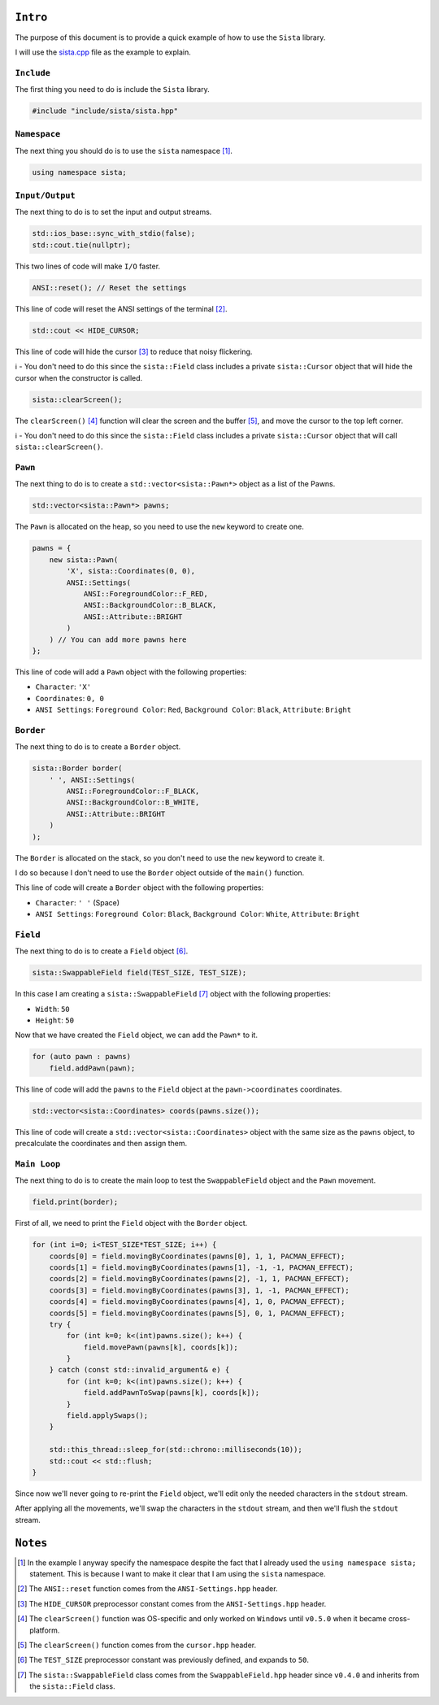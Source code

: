 ``Intro``
====================

The purpose of this document is to provide a quick example of how to use the ``Sista`` library.

I will use the `sista.cpp <https://github.com/FLAK-ZOSO/Sista/blob/main/sista.cpp>`_ file as the example to explain.

``Include``
--------------------

The first thing you need to do is include the ``Sista`` library.

.. code-block:: cpp

    #include "include/sista/sista.hpp"


``Namespace``
--------------------

The next thing you should do is to use the ``sista`` namespace [#]_.

.. code-block:: cpp

    using namespace sista;


``Input/Output``
--------------------

The next thing to do is to set the input and output streams.

.. code-block:: cpp

    std::ios_base::sync_with_stdio(false);
    std::cout.tie(nullptr);

This two lines of code will make ``I/O`` faster.

.. code-block:: cpp

    ANSI::reset(); // Reset the settings

This line of code will reset the ANSI settings of the terminal [#]_.

.. code-block:: cpp

    std::cout << HIDE_CURSOR;

This line of code will hide the cursor [#]_ to reduce that noisy flickering.

ℹ️ - You don't need to do this since the ``sista::Field`` class includes a private ``sista::Cursor`` object that will hide the cursor when the constructor is called.

.. code-block:: cpp

    sista::clearScreen();

The ``clearScreen()`` [#]_ function will clear the screen and the buffer [#]_, and move the cursor to the top left corner.

ℹ️ - You don't need to do this since the ``sista::Field`` class includes a private ``sista::Cursor`` object that will call ``sista::clearScreen()``.

``Pawn``
--------------------

The next thing to do is to create a ``std::vector<sista::Pawn*>`` object as a list of the Pawns.

.. code-block:: cpp

    std::vector<sista::Pawn*> pawns;

The ``Pawn`` is allocated on the heap, so you need to use the ``new`` keyword to create one.

.. code-block:: cpp

    pawns = {
        new sista::Pawn(
            'X', sista::Coordinates(0, 0),
            ANSI::Settings(
                ANSI::ForegroundColor::F_RED,
                ANSI::BackgroundColor::B_BLACK,
                ANSI::Attribute::BRIGHT
            )
        ) // You can add more pawns here
    };

This line of code will add a ``Pawn`` object with the following properties:

- ``Character``: ``'X'``
- ``Coordinates``: ``0, 0``
- ``ANSI Settings``: ``Foreground Color``: ``Red``, ``Background Color``: ``Black``, ``Attribute``: ``Bright``

``Border``
--------------------

The next thing to do is to create a ``Border`` object.

.. code-block:: cpp

    sista::Border border(
        ' ', ANSI::Settings(
            ANSI::ForegroundColor::F_BLACK,
            ANSI::BackgroundColor::B_WHITE,
            ANSI::Attribute::BRIGHT
        )
    );

The ``Border`` is allocated on the stack, so you don't need to use the ``new`` keyword to create it.

I do so because I don't need to use the ``Border`` object outside of the ``main()`` function.

This line of code will create a ``Border`` object with the following properties:

- ``Character``: ``' '`` (Space)
- ``ANSI Settings``: ``Foreground Color``: ``Black``, ``Background Color``: ``White``, ``Attribute``: ``Bright``

``Field``
--------------------

The next thing to do is to create a ``Field`` object [#]_.

.. code-block:: cpp

    sista::SwappableField field(TEST_SIZE, TEST_SIZE);

In this case I am creating a ``sista::SwappableField`` [#]_ object with the following properties:

- ``Width``: ``50``
- ``Height``: ``50``

Now that we have created the ``Field`` object, we can add the ``Pawn*`` to it.

.. code-block:: cpp

    for (auto pawn : pawns)
        field.addPawn(pawn);

This line of code will add the ``pawns`` to the ``Field`` object at the ``pawn->coordinates`` coordinates.

.. code-block:: cpp

    std::vector<sista::Coordinates> coords(pawns.size());

This line of code will create a ``std::vector<sista::Coordinates>`` object with the same size as the ``pawns`` object, to precalculate the coordinates and then assign them.

``Main Loop``
--------------------

The next thing to do is to create the main loop to test the ``SwappableField`` object and the ``Pawn`` movement.

.. code-block:: cpp

    field.print(border);

First of all, we need to print the ``Field`` object with the ``Border`` object.

.. code-block:: cpp

    for (int i=0; i<TEST_SIZE*TEST_SIZE; i++) {
        coords[0] = field.movingByCoordinates(pawns[0], 1, 1, PACMAN_EFFECT);
        coords[1] = field.movingByCoordinates(pawns[1], -1, -1, PACMAN_EFFECT);
        coords[2] = field.movingByCoordinates(pawns[2], -1, 1, PACMAN_EFFECT);
        coords[3] = field.movingByCoordinates(pawns[3], 1, -1, PACMAN_EFFECT);
        coords[4] = field.movingByCoordinates(pawns[4], 1, 0, PACMAN_EFFECT);
        coords[5] = field.movingByCoordinates(pawns[5], 0, 1, PACMAN_EFFECT);
        try {
            for (int k=0; k<(int)pawns.size(); k++) {
                field.movePawn(pawns[k], coords[k]);
            }
        } catch (const std::invalid_argument& e) {
            for (int k=0; k<(int)pawns.size(); k++) {
                field.addPawnToSwap(pawns[k], coords[k]);
            }
            field.applySwaps();
        }

        std::this_thread::sleep_for(std::chrono::milliseconds(10));
        std::cout << std::flush;
    }

Since now we'll never going to re-print the ``Field`` object, we'll edit only the needed characters in the ``stdout`` stream.

After applying all the movements, we'll swap the characters in the ``stdout`` stream, and then we'll flush the ``stdout`` stream.

``Notes``
====================

.. [#] In the example I anyway specify the namespace despite the fact that I already used the ``using namespace sista;`` statement. This is because I want to make it clear that I am using the ``sista`` namespace.
.. [#] The ``ANSI::reset`` function comes from the ``ANSI-Settings.hpp`` header.
.. [#] The ``HIDE_CURSOR`` preprocessor constant comes from the ``ANSI-Settings.hpp`` header.
.. [#] The ``clearScreen()`` function was OS-specific and only worked on ``Windows`` until ``v0.5.0`` when it became cross-platform.
.. [#] The ``clearScreen()`` function comes from the ``cursor.hpp`` header.
.. [#] The ``TEST_SIZE`` preprocessor constant was previously defined, and expands to ``50``.
.. [#] The ``sista::SwappableField`` class comes from the ``SwappableField.hpp`` header since ``v0.4.0`` and inherits from the ``sista::Field`` class.